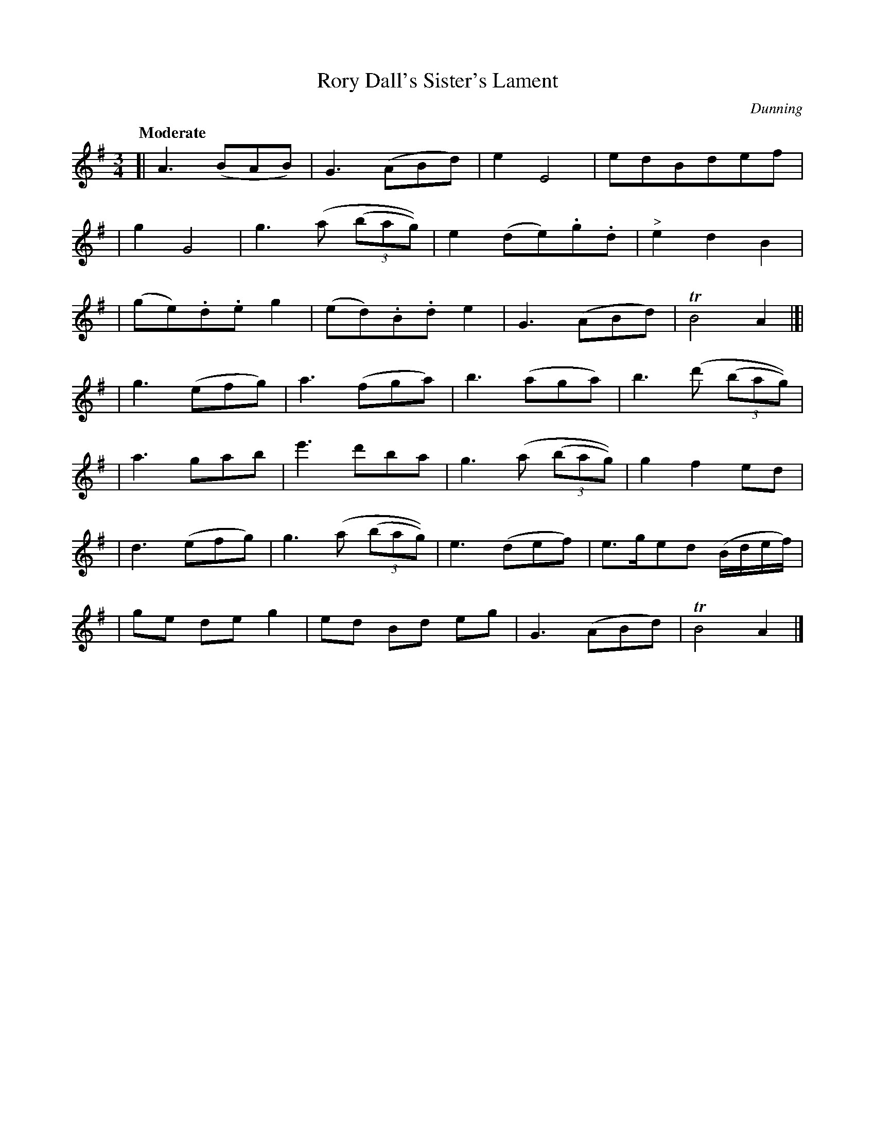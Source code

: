 X: 47
T: Rory Dall's Sister's Lament
R: air, waltz
%S: s:7 b:28(4+4+4+4+4+4+4)
B: "O'Neill's 1850 #47"
Q: "Moderate"
O: Dunning
Z: Norbert Paap, norbertp@bdu.uva.nl
M: 3/4
L: 1/8
K: Ador
[| A3 (BAB) | G3 (ABd) | e2 E4 | edBdef |
| g2 G4 | g3 (a (3(bag)) | e2 (de).g.d | "^>"e2 d2 B2 |
| (ge).d.e g2 | (ed).B.d e2 | G3 (ABd) | TB4 A2 |[|
| g3 (efg) | a3 (fga) | b3 (aga) | b3 (d' (3(bag)) |
| a3 gab | e'3 d'ba | g3 (a (3(bag)) | g2 f2 ed |
| d3 (efg) | g3 (a (3(bag)) | e3 (def) | e>ged (B/d/e/f/) |
| ge de g2 | ed Bd eg | G3 (ABd) | TB4 A2 |]
